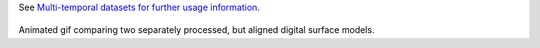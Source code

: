 
See `Multi-temporal datasets for further usage information. </tutorials/#multi-temporal-datasets>`_

.. figure:: images/align_pc.gif
   :alt: Animated gif comparing two separately processed, but aligned digital surface models.
   :align: center

Animated gif comparing two separately processed, but aligned digital surface models.
